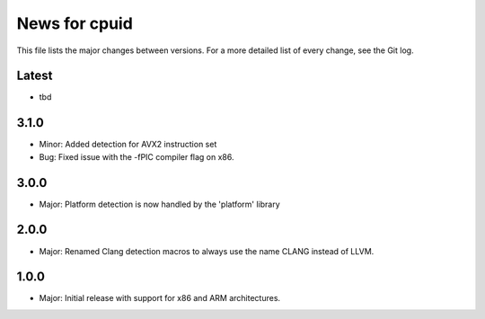 News for cpuid
==============

This file lists the major changes between versions. For a more detailed list of
every change, see the Git log.

Latest
------
* tbd

3.1.0
-----
* Minor: Added detection for AVX2 instruction set
* Bug: Fixed issue with the -fPIC compiler flag on x86.

3.0.0
-----
* Major: Platform detection is now handled by the 'platform' library

2.0.0
-----
* Major: Renamed Clang detection macros to always use the name CLANG instead of
  LLVM.

1.0.0
-----
* Major: Initial release with support for x86 and ARM architectures.
